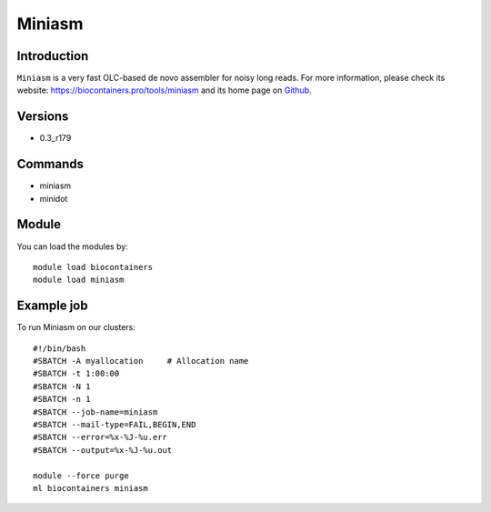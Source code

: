 .. _backbone-label:

Miniasm
==============================

Introduction
~~~~~~~~
``Miniasm`` is a very fast OLC-based de novo assembler for noisy long reads. For more information, please check its website: https://biocontainers.pro/tools/miniasm and its home page on `Github`_.

Versions
~~~~~~~~
- 0.3_r179

Commands
~~~~~~~
- miniasm
- minidot

Module
~~~~~~~~
You can load the modules by::
    
    module load biocontainers
    module load miniasm

Example job
~~~~~
To run Miniasm on our clusters::

    #!/bin/bash
    #SBATCH -A myallocation     # Allocation name 
    #SBATCH -t 1:00:00
    #SBATCH -N 1
    #SBATCH -n 1
    #SBATCH --job-name=miniasm
    #SBATCH --mail-type=FAIL,BEGIN,END
    #SBATCH --error=%x-%J-%u.err
    #SBATCH --output=%x-%J-%u.out

    module --force purge
    ml biocontainers miniasm

.. _Github:  https://github.com/lh3/miniasm
